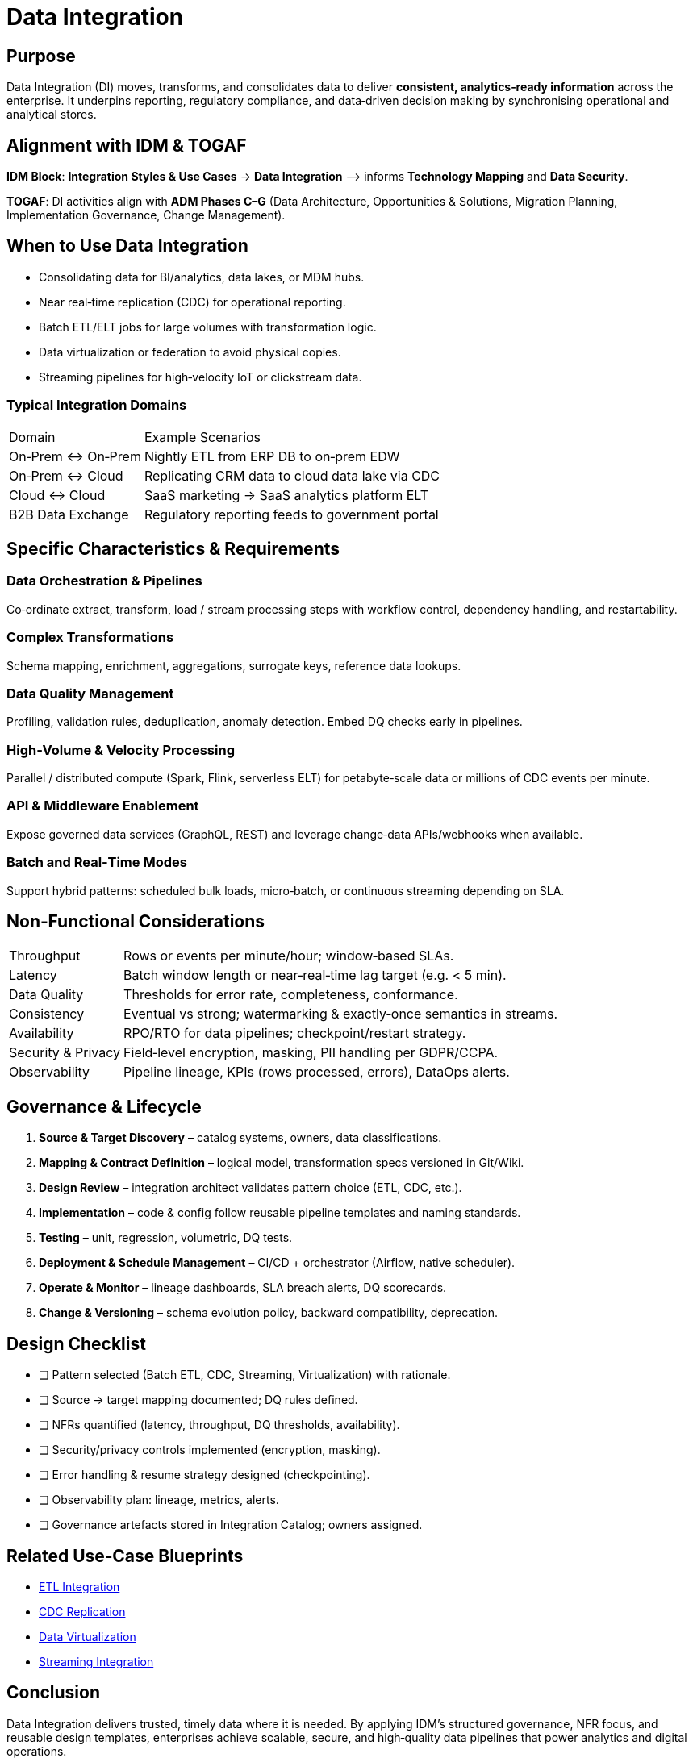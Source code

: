 = Data Integration
:page-toc: right
:page-toclevels: 3

== Purpose
Data Integration (DI) moves, transforms, and consolidates data to deliver **consistent, analytics‑ready information** across the enterprise. It underpins reporting, regulatory compliance, and data‑driven decision making by synchronising operational and analytical stores.

== Alignment with IDM & TOGAF
*IDM Block*: *Integration Styles & Use Cases* → *Data Integration*  ⟶ informs *Technology Mapping* and *Data Security*.

*TOGAF*: DI activities align with **ADM Phases C–G** (Data Architecture, Opportunities & Solutions, Migration Planning, Implementation Governance, Change Management).

== When to Use Data Integration
* Consolidating data for BI/analytics, data lakes, or MDM hubs.
* Near real‑time replication (CDC) for operational reporting.
* Batch ETL/ELT jobs for large volumes with transformation logic.
* Data virtualization or federation to avoid physical copies.
* Streaming pipelines for high‑velocity IoT or clickstream data.

=== Typical Integration Domains
[cols="25,75"]
|===
|Domain |Example Scenarios
|On‑Prem ↔ On‑Prem | Nightly ETL from ERP DB to on‑prem EDW
|On‑Prem ↔ Cloud   | Replicating CRM data to cloud data lake via CDC
|Cloud ↔ Cloud     | SaaS marketing → SaaS analytics platform ELT
|B2B Data Exchange | Regulatory reporting feeds to government portal
|===

== Specific Characteristics & Requirements
=== Data Orchestration & Pipelines
Co‑ordinate extract, transform, load / stream processing steps with workflow control, dependency handling, and restartability.

=== Complex Transformations
Schema mapping, enrichment, aggregations, surrogate keys, reference data lookups.

=== Data Quality Management
Profiling, validation rules, deduplication, anomaly detection. Embed DQ checks early in pipelines.

=== High‑Volume & Velocity Processing
Parallel / distributed compute (Spark, Flink, serverless ELT) for petabyte‑scale data or millions of CDC events per minute.

=== API & Middleware Enablement
Expose governed data services (GraphQL, REST) and leverage change‑data APIs/webhooks when available.

=== Batch and Real‑Time Modes
Support hybrid patterns: scheduled bulk loads, micro‑batch, or continuous streaming depending on SLA.

== Non‑Functional Considerations
[horizontal]
Throughput:: Rows or events per minute/hour; window‑based SLAs.
Latency:: Batch window length or near‑real‑time lag target (e.g. < 5 min).
Data Quality:: Thresholds for error rate, completeness, conformance.
Consistency:: Eventual vs strong; watermarking & exactly‑once semantics in streams.
Availability:: RPO/RTO for data pipelines; checkpoint/restart strategy.
Security & Privacy:: Field‑level encryption, masking, PII handling per GDPR/CCPA.
Observability:: Pipeline lineage, KPIs (rows processed, errors), DataOps alerts.

== Governance & Lifecycle
. *Source & Target Discovery* – catalog systems, owners, data classifications.
. *Mapping & Contract Definition* – logical model, transformation specs versioned in Git/Wiki.
. *Design Review* – integration architect validates pattern choice (ETL, CDC, etc.).
. *Implementation* – code & config follow reusable pipeline templates and naming standards.
. *Testing* – unit, regression, volumetric, DQ tests.
. *Deployment & Schedule Management* – CI/CD + orchestrator (Airflow, native scheduler).
. *Operate & Monitor* – lineage dashboards, SLA breach alerts, DQ scorecards.
. *Change & Versioning* – schema evolution policy, backward compatibility, deprecation.

== Design Checklist
* [ ] Pattern selected (Batch ETL, CDC, Streaming, Virtualization) with rationale.
* [ ] Source → target mapping documented; DQ rules defined.
* [ ] NFRs quantified (latency, throughput, DQ thresholds, availability).
* [ ] Security/privacy controls implemented (encryption, masking).
* [ ] Error handling & resume strategy designed (checkpointing).
* [ ] Observability plan: lineage, metrics, alerts.
* [ ] Governance artefacts stored in Integration Catalog; owners assigned.

== Related Use‑Case Blueprints
* xref:use-cases/etl-integration.adoc[ETL Integration]
* xref:use-cases/cdc-replication.adoc[CDC Replication]
* xref:use-cases/data-virtualization.adoc[Data Virtualization]
* xref:use-cases/streaming-integration.adoc[Streaming Integration]

== Conclusion
Data Integration delivers trusted, timely data where it is needed. By applying IDM’s structured governance, NFR focus, and reusable design templates, enterprises achieve scalable, secure, and high‑quality data pipelines that power analytics and digital operations.

